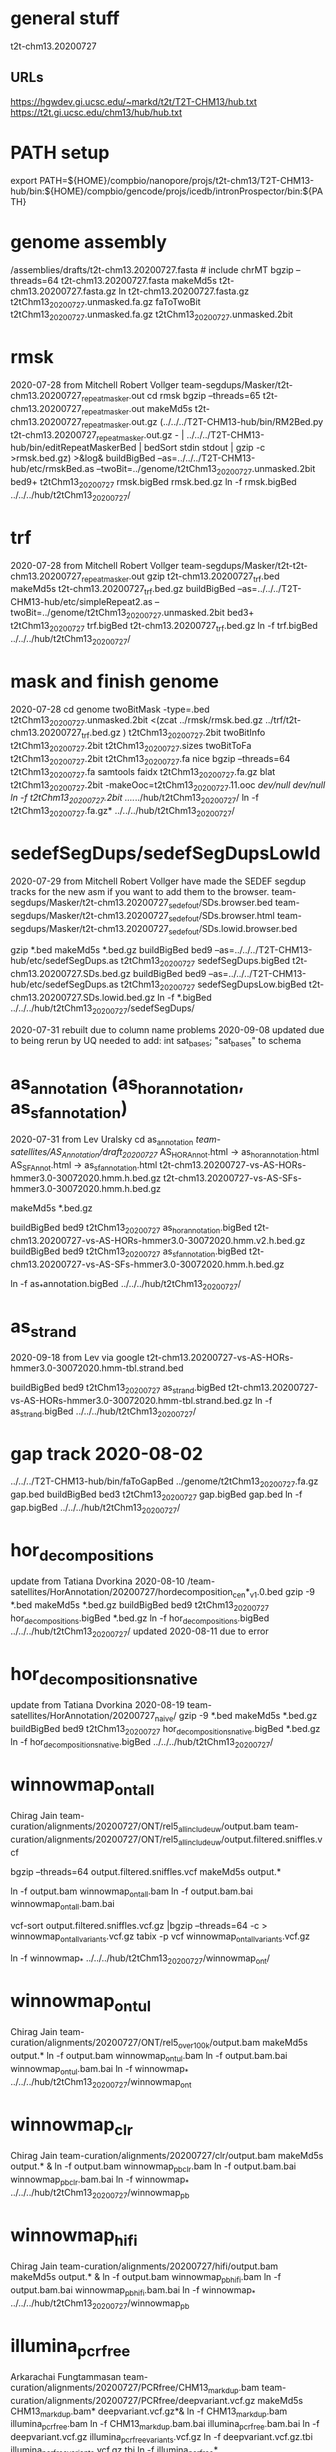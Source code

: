 * general stuff
t2t-chm13.20200727
** URLs
https://hgwdev.gi.ucsc.edu/~markd/t2t/T2T-CHM13/hub.txt
https://t2t.gi.ucsc.edu/chm13/hub/hub.txt

* PATH setup
export PATH=${HOME}/compbio/nanopore/projs/t2t-chm13/T2T-CHM13-hub/bin:${HOME}/compbio/gencode/projs/icedb/intronProspector/bin:${PATH}
* genome assembly
# 2020-07-28
/assemblies/drafts/t2t-chm13.20200727.fasta  # include chrMT
bgzip --threads=64 t2t-chm13.20200727.fasta
makeMd5s t2t-chm13.20200727.fasta.gz 
ln t2t-chm13.20200727.fasta.gz t2tChm13_20200727.unmasked.fa.gz
faToTwoBit t2tChm13_20200727.unmasked.fa.gz t2tChm13_20200727.unmasked.2bit


* rmsk
2020-07-28 from Mitchell Robert Vollger
team-segdups/Masker/t2t-chm13.20200727_repeatmasker.out
cd rmsk
bgzip --threads=65 t2t-chm13.20200727_repeatmasker.out 
makeMd5s t2t-chm13.20200727_repeatmasker.out.gz 
(../../../T2T-CHM13-hub/bin/RM2Bed.py t2t-chm13.20200727_repeatmasker.out.gz - | ../../../T2T-CHM13-hub/bin/editRepeatMaskerBed | bedSort stdin stdout | gzip -c >rmsk.bed.gz) >&log&
buildBigBed  --as=../../../T2T-CHM13-hub/etc/rmskBed.as --twoBit=../genome/t2tChm13_20200727.unmasked.2bit bed9+ t2tChm13_20200727 rmsk.bigBed rmsk.bed.gz
ln -f rmsk.bigBed ../../../hub/t2tChm13_20200727/

* trf
2020-07-28 from Mitchell Robert Vollger
team-segdups/Masker/t2t-t2t-chm13.20200727_repeatmasker.out
gzip t2t-chm13.20200727_trf.bed
makeMd5s t2t-chm13.20200727_trf.bed.gz 
buildBigBed --as=../../../T2T-CHM13-hub/etc/simpleRepeat2.as --twoBit=../genome/t2tChm13_20200727.unmasked.2bit bed3+ t2tChm13_20200727 trf.bigBed t2t-chm13.20200727_trf.bed.gz 
ln -f trf.bigBed  ../../../hub/t2tChm13_20200727/

* mask and finish genome
2020-07-28
cd genome
twoBitMask -type=.bed t2tChm13_20200727.unmasked.2bit <(zcat ../rmsk/rmsk.bed.gz ../trf/t2t-chm13.20200727_trf.bed.gz ) t2tChm13_20200727.2bit
twoBitInfo t2tChm13_20200727.2bit t2tChm13_20200727.sizes
twoBitToFa t2tChm13_20200727.2bit t2tChm13_20200727.fa
nice bgzip  --threads=64 t2tChm13_20200727.fa
samtools faidx t2tChm13_20200727.fa.gz 
blat t2tChm13_20200727.2bit -makeOoc=t2tChm13_20200727.11.ooc /dev/null /dev/null
ln -f t2tChm13_20200727.2bit  ../../../hub/t2tChm13_20200727/
ln -f t2tChm13_20200727.fa.gz*  ../../../hub/t2tChm13_20200727/


* sedefSegDups/sedefSegDupsLowId
2020-07-29 from Mitchell Robert Vollger
have made the SEDEF segdup tracks  for the new asm if you want to add them to the browser.
   team-segdups/Masker/t2t-chm13.20200727_sedef_out/SDs.browser.bed
   team-segdups/Masker/t2t-chm13.20200727_sedef_out/SDs.browser.html
   team-segdups/Masker/t2t-chm13.20200727_sedef_out/SDs.lowid.browser.bed


gzip *.bed
makeMd5s *.bed.gz
buildBigBed bed9 --as=../../../T2T-CHM13-hub/etc/sedefSegDups.as t2tChm13_20200727 sedefSegDups.bigBed t2t-chm13.20200727.SDs.bed.gz
buildBigBed bed9 --as=../../../T2T-CHM13-hub/etc/sedefSegDups.as t2tChm13_20200727 sedefSegDupsLow.bigBed t2t-chm13.20200727.SDs.lowid.bed.gz
ln -f *.bigBed   ../../../hub/t2tChm13_20200727/sedefSegDups/

2020-07-31 rebuilt due to column name problems
2020-09-08 updated due to being rerun by UQ
 needed to add:    int sat_bases; "sat_bases" to schema

* as_annotation (as_hor_annotation, as_sf_annotation)
2020-07-31 from Lev Uralsky
cd as_annotation
/team-satellites/AS_Annotation/draft_20200727/
    AS_HOR_Annot.html -> as_hor_annotation.html
    AS_SF_Annot.html  -> as_sf_annotation.html
    t2t-chm13.20200727-vs-AS-HORs-hmmer3.0-30072020.hmm.h.bed.gz
    t2t-chm13.20200727-vs-AS-SFs-hmmer3.0-30072020.hmm.h.bed.gz

makeMd5s *.bed.gz

buildBigBed bed9 t2tChm13_20200727 as_hor_annotation.bigBed t2t-chm13.20200727-vs-AS-HORs-hmmer3.0-30072020.hmm.v2.h.bed.gz
buildBigBed bed9 t2tChm13_20200727 as_sf_annotation.bigBed t2t-chm13.20200727-vs-AS-SFs-hmmer3.0-30072020.hmm.h.bed.gz 

ln -f as_*annotation.bigBed  ../../../hub/t2tChm13_20200727/

# updated 2020-08-02 due to error found in data


* as_strand
2020-09-18 from Lev via google
t2t-chm13.20200727-vs-AS-HORs-hmmer3.0-30072020.hmm-tbl.strand.bed

buildBigBed bed9 t2tChm13_20200727 as_strand.bigBed t2t-chm13.20200727-vs-AS-HORs-hmmer3.0-30072020.hmm-tbl.strand.bed.gz
ln -f as_strand.bigBed  ../../../hub/t2tChm13_20200727/


* gap track 2020-08-02
../../../T2T-CHM13-hub/bin/faToGapBed ../genome/t2tChm13_20200727.fa.gz gap.bed
buildBigBed bed3 t2tChm13_20200727 gap.bigBed gap.bed
ln -f gap.bigBed  ../../../hub/t2tChm13_20200727/

* hor_decompositions
update from Tatiana Dvorkina 2020-08-10
/team-satellites/HorAnnotation/20200727/hordecomposition_cen*_v1.0.bed
gzip -9 *.bed
makeMd5s *.bed.gz
buildBigBed bed9 t2tChm13_20200727 hor_decompositions.bigBed *.bed.gz
ln -f hor_decompositions.bigBed   ../../../hub/t2tChm13_20200727/
updated 2020-08-11 due to error

* hor_decompositions_native
update from Tatiana Dvorkina 2020-08-19
team-satellites/HorAnnotation/20200727_naive/
gzip -9 *.bed
makeMd5s *.bed.gz
buildBigBed bed9 t2tChm13_20200727 hor_decompositions_native.bigBed *.bed.gz
ln -f hor_decompositions_native.bigBed   ../../../hub/t2tChm13_20200727/

* winnowmap_ont_all
Chirag Jain
team-curation/alignments/20200727/ONT/rel5_all_include_uw/output.bam
team-curation/alignments/20200727/ONT/rel5_all_include_uw/output.filtered.sniffles.vcf

bgzip --threads=64 output.filtered.sniffles.vcf
makeMd5s output.*

ln -f output.bam winnowmap_ont_all.bam
ln -f output.bam.bai winnowmap_ont_all.bam.bai

vcf-sort output.filtered.sniffles.vcf.gz |bgzip --threads=64 -c > winnowmap_ont_all_variants.vcf.gz
tabix -p vcf winnowmap_ont_all_variants.vcf.gz 

ln -f winnowmap_* ../../../hub/t2tChm13_20200727/winnowmap_ont/


* winnowmap_ont_ul
Chirag Jain
team-curation/alignments/20200727/ONT/rel5_over_100k/output.bam
makeMd5s output.* 
ln -f output.bam winnowmap_ont_ul.bam
ln -f output.bam.bai winnowmap_ont_ul.bam.bai
ln -f winnowmap_* ../../../hub/t2tChm13_20200727/winnowmap_ont

* winnowmap_clr
Chirag Jain
team-curation/alignments/20200727/clr/output.bam
makeMd5s output.* &
ln -f output.bam winnowmap_pb_clr.bam
ln -f output.bam.bai winnowmap_pb_clr.bam.bai
ln -f winnowmap_* ../../../hub/t2tChm13_20200727/winnowmap_pb

* winnowmap_hifi
Chirag Jain
team-curation/alignments/20200727/hifi/output.bam
makeMd5s output.* &
ln -f output.bam winnowmap_pb_hifi.bam
ln -f output.bam.bai winnowmap_pb_hifi.bam.bai
ln -f winnowmap_* ../../../hub/t2tChm13_20200727/winnowmap_pb

* illumina_pcrfree
Arkarachai Fungtammasan
team-curation/alignments/20200727/PCRfree/CHM13_markdup.bam
team-curation/alignments/20200727/PCRfree/deepvariant.vcf.gz
makeMd5s CHM13_markdup.bam* deepvariant.vcf.gz*&
ln -f CHM13_markdup.bam illumina_pcrfree.bam
ln -f CHM13_markdup.bam.bai illumina_pcrfree.bam.bai
ln -f deepvariant.vcf.gz  illumina_pcrfree_variants.vcf.gz
ln -f deepvariant.vcf.gz.tbi  illumina_pcrfree_variants.vcf.gz.tbi
ln -f illumina_pcrfree* ../../../hub/t2tChm13_20200727/illumina_pcrfree/

* bionano_cover
Arang Rhie
team-curation/alignments/20200727/bionano/mol/BN.cov.wig
bgzip --threads=64 BN.cov.wig 
makeMd5s BN.cov.wig.gz &
wigToBigWig -clip BN.cov.wig.gz ../genome/t2tChm13_20200727.sizes bionano_cover.bigWig
ln -f bionano_cover.bigWig ../../../hub/t2tChm13_20200727/


* kmer_metric
Arang Rhie
team-curation/kstar/t2t-chm13.20200727.kstar.bw
makeMd5s t2t-chm13.20200727.kstar.bw &
ln -f t2t-chm13.20200727.kstar.bw kmer_metric.bigWig
ln -f kmer_metric.bigWig ../../../hub/t2tChm13_20200727/

* hg38Lastz

** lastz run
# WARNING have query and target reverse, so had to build swap
# ALSO seems to run at priority 15
cd hg38Lastz
ln -s ../../../T2T-CHM13-hub/build/t2tChm13_20200727/hg38Lastz.DEF DEF
runHg38Lastz t2tChm13_20200727 >&log&
# OPPS built chains backwards:
chainSwap axtChain/hg38.t2tChm13_20200727.all.chain.gz stdout | bgzip --threads=64 -c >axtChain/t2tChm13_20200727.hg38.all.chain.gz 

# create all bigChain
cd bigAll.tmp
hgLoadChain -noBin -test no bigChain ../axtChain/t2tChm13_20200727.hg38.all.chain.gz
sed 's/.000000//' chain.tab | tawk '{print $2, $4, $5, $11, 1000, $8, $3, $6, $7, $9, $10, $1}' > tmp.bigChain
bedToBigBed -type=bed6+6 -as=${HOME}/kent/src/hg/lib/bigChain.as -tab tmp.bigChain ../../genome/t2tChm13_20200727.sizes ../t2tChm13_20200727.hg38.all.bigChain

tawk '{print $1, $2, $3, $5, $4}' link.tab | sort -k1,1 -k2,2n --parallel=64 > tmp.bigLink
bedToBigBed -type=bed4+1 -as=${HOME}/kent/src/hg/lib/bigLink.as -tab tmp.bigLink  ../../genome/t2tChm13_20200727.sizes ../t2tChm13_20200727.hg38.all.bigLink
cd ..
ln -f t2tChm13_20200727.hg38.all.big* ../../../hub/t2tChm13_20200727/grch38/


# files are 
hg38.t2tChm13_20200727.all.chain.gz
hg38.t2tChm13_20200727.over.chain.gz

chainSwap to
t2tChm13_20200727.hg38.all.chain.gz
t2tChm13_20200727.hg38.over.chain.gz

cd tmp
hgLoadChain -noBin -test no bigChain ../axtChain/t2tChm13_20200727.hg38.over.chain.gz
sed 's/.000000//' chain.tab | tawk '{print $2, $4, $5, $11, 1000, $8, $3, $6, $7, $9, $10, $1}' > tmp.bigChain
bedToBigBed -type=bed6+6 -as=${HOME}/kent/src/hg/lib/bigChain.as -tab tmp.bigChain ../../genome/t2tChm13_20200727.sizes ../t2tChm13_20200727.hg38.over.bigChain

tawk '{print $1, $2, $3, $5, $4}' link.tab | sort -k1,1 -k2,2n --parallel=64 > tmp.bigLink
bedToBigBed -type=bed4+1 -as=${HOME}/kent/src/hg/lib/bigLink.as -tab tmp.bigLink  ../../genome/t2tChm13_20200727.sizes ../t2tChm13_20200727.hg38.over.bigLink
cd ..
ln -f t2tChm13_20200727.hg38.over.big* ../../../hub/t2tChm13_20200727/grch38/

** lastz all primary:
- drop non-primary and chrY from all lastz
  hg38-primary.tab

% chainFilter -q=$(cat hg38-primary.tab | tr '\n' ',') t2tChm13_20200727.hg38.all.chain.gz | bgzip --threads=64 -c >t2tChm13_20200727.hg38.all-primary.chain.gz
% cd tmp2
% hgLoadChain -noBin -test no bigChain ../t2tChm13_20200727.hg38.all-primary.chain.gz
% sed 's/.000000//' chain.tab | tawk '{print $2, $4, $5, $11, 1000, $8, $3, $6, $7, $9, $10, $1}' > tmp.bigChain
% bedToBigBed -type=bed6+6 -as=${HOME}/kent/src/hg/lib/bigChain.as -tab tmp.bigChain ../../genome/t2tChm13_20200727.sizes ../t2tChm13_20200727.hg38.all-primary.bigChain

% tawk '{print $1, $2, $3, $5, $4}' link.tab | sort -k1,1 -k2,2n --parallel=64 > tmp.bigLink
% bedToBigBed -type=bed4+1 -as=${HOME}/kent/src/hg/lib/bigLink.as -tab tmp.bigLink  ../../genome/t2tChm13_20200727.sizes ../t2tChm13_20200727.hg38.all-primary.bigLink
% ln -f t2tChm13_20200727.hg38.all-primary.big* ../../../hub/t2tChm13_20200727/grch38/


and if I click on the second lastz entry I get the error
chr10:48,612,920-48,788,122
twoBitReadSeqFrag in chr10 start (133797422) >= end (46617366)

** lastz liftover primary:
% chainFilter -q=$(cat hg38-primary.tab | tr '\n' ',') t2tChm13_20200727.hg38.over.chain.gz | bgzip --threads=64 -c >t2tChm13_20200727.hg38.over-primary.chain.gz
% cd tmp3
% hgLoadChain -noBin -test no bigChain ../t2tChm13_20200727.hg38.over-primary.chain.gz
% sed 's/.000000//' chain.tab | tawk '{print $2, $4, $5, $11, 1000, $8, $3, $6, $7, $9, $10, $1}' > tmp.bigChain
% bedToBigBed -type=bed6+6 -as=${HOME}/kent/src/hg/lib/bigChain.as -tab tmp.bigChain ../../genome/t2tChm13_20200727.sizes ../t2tChm13_20200727.hg38.over-primary.bigChain

% tawk '{print $1, $2, $3, $5, $4}' link.tab | sort -k1,1 -k2,2n --parallel=64 > tmp.bigLink
% bedToBigBed -type=bed4+1 -as=${HOME}/kent/src/hg/lib/bigLink.as -tab tmp.bigLink  ../../genome/t2tChm13_20200727.sizes ../t2tChm13_20200727.hg38.over-primary.bigLink
% ln -f t2tChm13_20200727.hg38.over-primary.big* ../../../hub/t2tChm13_20200727/grch38/


* cactusChains
GRCh38
 t2tChm13_20200727

halStats --bedSequences GRCh38 ../CAT/assemblyHub/t2tChm13.hal  >tmp/GRCh38.bed

split -l 1 tmp/GRCh38.bed tmp/GRCh38/chrom.
find tmp/GRCh38/ -type f | awk '{print "./getChromPairswise", $1}' >tmp/para.jobs
para create tmp/para.jobs -batch=tmp/b1

  find tmp/t2tChm13_20200727/ -type f | xargs cat | csort -k 10,10  -k12,12n > GRCh38-t2tChm13_20200727.cactus.psl
  pslToBigPsl GRCh38-t2tChm13_20200727.cactus.psl stdout | sort -k1,1 -k2,2n > tmp/GRCh38-t2tChm13_20200727.cactus.bigPslIn
  bedToBigBed -type=bed12+13 -tab -as=${HOME}/kent/src/hg/lib/bigPsl.as tmp/GRCh38-t2tChm13_20200727.cactus.bigPslIn ../genome/t2tChm13_20200727.sizes GRCh38-t2tChm13_20200727.cactus.bigPsl

  pslSwap GRCh38-t2tChm13_20200727.cactus.psl stdout | axtChain -psl -verbose=0 -scoreScheme=/scratch/data/blastz/human_chimp.v2.q -minScore=5000 -linearGap=medium stdin /hive/data/genomes/hg38/hg38.2bit ../genome/t2tChm13_20200727.2bit stdout | chainSwap stdin tmp/GRCh38-t2tChm13_20200727.cactus.chain
  chainToPsl tmp/GRCh38-t2tChm13_20200727.cactus.chain ../genome/t2tChm13_20200727.sizes /hive/data/genomes/hg38/chrom.sizes ../genome/t2tChm13_20200727.2bit /hive/data/genomes/hg38/hg38.2bit GRCh38-t2tChm13_20200727.cactus.chained.psl
  pslToBigPsl GRCh38-t2tChm13_20200727.cactus.chained.psl stdout | sort -k1,1 -k2,2n > tmp/GRCh38-t2tChm13_20200727.cactus.chained.bigPslIn
  bedToBigBed -type=bed12+13 -tab -as=${HOME}/kent/src/hg/lib/bigPsl.as tmp/GRCh38-t2tChm13_20200727.cactus.chained.bigPslIn  ../genome/t2tChm13_20200727.sizes GRCh38-t2tChm13_20200727.cactus.chained.bigPsl

ln -f *.bigPsl ../../../hub/t2tChm13_20200727/grch38/

* cenRegions
Karen Miga
team-satellite/t2t-chm13.20200727.cenRegions.bed

bgzip --threads=64 t2t-chm13.20200727.cenRegions.bed
makeMd5s t2t-chm13.20200727.cenRegions.bed.gz 
buildBigBed bed8 t2tChm13_20200727 cenRegions.bigBed t2t-chm13.20200727.cenRegions.bed.gz
ln -f cenRegions.bigBed ../../../hub/t2tChm13_20200727

* telomereRegions
/assemblies/drafts/20200727/t2t-chm13.20200727.telomere from Sergey Koren
buildBigBed bed4 t2tChm13_20200727 telomereRegions.bigBed t2t-chm13.20200727.telomere
ln -f telomereRegions.bigBed ../../../hub/t2tChm13_20200727/

* cenSat_annotation
Karen Miga
team-satellite/t2t-chm13.20200727.cenSat_annotation.bed
bgzip --threads=64 t2t-chm13.20200727.cenSat_annotation.bed 
buildBigBed bed9 t2tChm13_20200727 cenSat_annotation.bigBed t2t-chm13.20200727.cenSat_annotation.bed.gz 
ln -f cenSat_annotation.bigBed ../../../hub/t2tChm13_20200727



* GC percent 2020-09-03
cd gc5Base
hgGcPercent -noLoad -wigOut -doGaps -win=5 -file=stdout -verbose=0 NODB ../genome/t2tChm13_20200727.2bit  | gzip -c > gc5Base.wigVarStep.gz
wigToBigWig gc5Base.wigVarStep.gz  ../genome/t2tChm13_20200727.sizes gc5Base.bigWig
ln gc5Base.bigWig  ../../../hub/t2tChm13_20200727/

* TransMap all chains (refseq and gencode) 
export PATH=${HOME}/compbio/projs/transMap/transMap-dev/bin:${PATH}
cd transMap/tmp


srcDbLoadEnsemblAligns --gencodeVersion=V35 hg38 ensembl data/src/hg38/hg38.ensembl.src.db
srcDbLoadEnsemblMetadata --gencodeVersion=V35 hg38 ensembl data/src/hg38/hg38.ensembl.src.db
srcDbLoadEnsemblSeqs hg38 ensembl data/src/hg38/hg38.ensembl.src.db  

srcDbLoadGenbankAligns hg38 refseq data/src/hg38/hg38.refseq.src.db
srcDbLoadGenbankMetadata hg38 refseq data/src/hg38/hg38.refseq.src.db
srcDbLoadGenbankSeqs hg38 refseq data/src/hg38/hg38.refseq.src.db  

# manually create
sqlite3 data/genome.db < ../../../../T2T-CHM13-hub/build/t2tChm13_20200727/transMapGenomeDb.sql 

# build with all chains
#  CLUSTER DOWN DUE TO FIRE, paraHost=hgwdev
ln -s  ../../../../T2T-CHM13-hub/build/t2tChm13_20200727/transMapBuildConf.py .
mappingChainBuild data/genome.db hg38 t2tChm13_20200727 all data/chains/hg38/t2tChm13_20200727/hg38.t2tChm13_20200727.all.chain
transMapBatch ./transMapBuildConf.py hg38 t2tChm13_20200727 ensembl all >&ens.log &
transMapBatch ./transMapBuildConf.py hg38 t2tChm13_20200727 refseq all >&ref.log &

transMapBuildBigPsl ./transMapBuildConf.py t2tChm13_20200727 ensembl hg38 >&ens.log &
transMapBuildBigPsl ./transMapBuildConf.py t2tChm13_20200727 refseq hg38 >&ref.log &

cd ..
ln tmp/results/mapped/t2tChm13_20200727/t2tChm13_20200727.ensembl.transMapV1.bigPsl t2tChm13_20200727.ensembl.transMap.all.bigPsl 
ln tmp/results/mapped/t2tChm13_20200727/t2tChm13_20200727.refseq.transMapV1.bigPsl  t2tChm13_20200727.refseq.transMap.all.bigPsl 
mkdir ../../../hub/t2tChm13_20200727/transMap
ln t2tChm13_20200727.*.all.bigPsl ../../../hub/t2tChm13_20200727/transMap/

## maybe add trixIdx to make case-insensitive: ixIxx input.txt myTrix.ix myTrix.ixx

* shortRnaSeqIntrons:
cd shortRnaSeq
see t2t-chm13-gene-analysis/doc/t2tChm13_20200727.org for details
on how it was built.

buildBigBed bed12 t2tChm13_20200727 shortRnaSeqIntrons.bigBed ../../../gene-annotation/build/t2tChm13_20200727/shortRnaSeq/raw-introns-combined/shortRnaSeq-2020-08-28.juncs.bed.gz 
ln shortRnaSeqIntrons.bigBed ../../../hub/t2tChm13_20200727/

* refSeqBlat
cd refSeqBlat/data
# files from 2020-05-29
wget -nv https://ftp.ncbi.nlm.nih.gov/refseq/H_sapiens/annotation/GRCh38_latest/refseq_identifiers/GRCh38_latest_rna.fna.gz
wget -nv https://ftp.ncbi.nlm.nih.gov/refseq/H_sapiens/annotation/GRCh38_latest/refseq_identifiers/GRCh38_latest_knownrefseq_alignments.bam
wget -nv https://ftp.ncbi.nlm.nih.gov/refseq/H_sapiens/annotation/GRCh38_latest/refseq_identifiers/GRCh38_latest_rna.gbff.gz
faSize -detailed GRCh38_latest_rna.fna.gz | tawk '/^N/{print $1}' >refSeq-curated.acc
faSomeRecords GRCh38_latest_rna.fna.gz refSeq-curated.acc stdout | bgzip -@ 64 -c >refSeq-curated.fa.gz

# metadata for later merge (2m16s)
gbffToTsv data/GRCh38_latest_rna.gbff.gz data/refSeq-curated.meta.tsv.gz >&log&

cd ..
blatRnaMkJobs ../genome/t2tChm13_20200727.2bit data/refSeq-curated.fa.gz tmp/
para make -batch=tmp/b1 tmp/para.jobs >&log&

find tmp/psls -type f | xargs cat | sort -k 10,10 | pigz -c >refSeq-curated.raw.gz

# filter 
faPolyASizes data/GRCh38_latest_rna.fna.gz stdout | gzip -c >data/GRCh38_latest_rna.polya.gz

pslCDnaFilter -minQSize=20 -ignoreIntrons -repsAsMatch -ignoreNs -bestOverlap -polyASizes=data/GRCh38_latest_rna.polya.gz  -localNearBest=0.001  -minId=0.92 -minCover=0.75 -statsOut=refSeq-curated.stats refSeq-curated.raw.gz stdout | sort -k 14,14 -k 16,16n |pigz -9c >refSeq-curated.psl.gz

# build bigPsl with extra columns
zcat data/refSeq-curated.meta.tsv.gz | tawk '$6!=""{print $1,$6}' > tmp/rs.cds
pslToBigPsl -cds=tmp/rs.cds -fa=data/GRCh38_latest_rna.fna.gz refSeq-curated.psl.gz stdout | sort -k1,1 -k2,2n > tmp/rs.bigin1
bigBlatPslAddColumns data/refSeq-curated.meta.tsv.gz tmp/rs.bigin1 tmp/rs.bigin2

bedToBigBed -type=bed12+17 -tab -as=../../../T2T-CHM13-hub/etc/bigBlatPsl.as tmp/rs.bigin2 ../genome/t2tChm13_20200727.sizes refSeq-curated.bigBlatPsl
ln -f refSeq-curated.bigBlatPsl  ../../../hub/t2tChm13_20200727/

# 2020-09-27 discovered error with filter command, so changed above

* gencodeBlat
# IMPORTANT NEW TIME: need to hack fasta to remove complex id and skip PAR
- use gencode V33 to match CAT, only do protein code and lncRNAs

 /hive/data/genomes/hg38/bed/gencodeV33/data/release_33/gencode.v33.lncRNA_transcripts.fa.gz /hive/data/genomes/hg38/bed/gencodeV33/data/release_33/gencode.v33.pc_transcripts.fa.gz  >tmp/rna.fa.gz
blatRnaMkJobs ../genome/t2tChm13_20200727.2bit tmp/rna.fa.gz tmp

# run in parasol


find tmp/psls -type f | xargs cat | sort -k 10,10 | pigz -c >gencode.raw.psl.gz

# forgot to hack fasta file ids like ENST00000669853.1|ENSG00000260923.7|OTTHUMG00000172851.14|OTTHUMT00000505564.1
# also need to hack _PAR_Y ids
zcat gencode.raw.psl.gz |tawk '$10~/_PAR_Y/{next} {$10=gensub("\\|.*$","", 1, $10);print $0}' | pigz -c >tmp/gencode.raw.psl.gz
zcat tmp/rna.fa.gz |awk '{$0=gensub("\\|.*$","", 1, $0);print $0}' >tmp/rna-fixed.fa

pslCDnaFilter -minQSize=20 -ignoreIntrons -repsAsMatch -ignoreNs -bestOverlap -localNearBest=0.001  -minId=0.92 -minCover=0.75 -statsOut=gencode.stats gencode.raw.psl.gz stdout | sort -k 14,14 -k 16,16n |pigz -9c >gencode.psl.gz

hgsql hg38 -Ne 'select * from wgEncodeGencodeCompV33' | cut -f 2- |genePredToFakePsl no /dev/stdin -chromSize=/hive/data/genomes/hg38/chrom.sizes /dev/null data/gencode.cds
hgsql hg38 -e 'select ga.transcriptId id, ga.geneName as geneSym, ga.geneId, gs.geneId as hgncId, ga.geneType from wgEncodeGencodeAttrsV33 ga left join wgEncodeGencodeGeneSymbolV33 gs on gs.transcriptId = ga.transcriptId' |gzip -c >data/gencode.meta.tsv.gz

pslToBigPsl -cds=data/gencode.cds -fa=tmp/rna-fixed.fa gencode.psl.gz stdout | sort -k1,1 -k2,2n > tmp/g.bigin1
bigBlatPslAddColumns data/gencode.meta.tsv.gz tmp/g.bigin1 tmp/g.bigin2

bedToBigBed -type=bed12+17 -tab -as=../../../T2T-CHM13-hub/etc/bigBlatPsl.as tmp/g.bigin2 ../genome/t2tChm13_20200727.sizes gencode.bigBlatPsl
ln -f gencode.bigBlatPsl  ../../../hub/t2tChm13_20200727/

# 2020-09-27 discovered error with filter command, so changed above

* synteny  2020-09-04
cd synteny/tmp
halStats --bedSequences t2tChm13_20200727../../../data/primates_eichler.hal > chm13.bed

create syn.tmpl:
#LOOP
../../../../T2T-CHM13-hub/bin/halSyntenyRun ../../CAT/assemblyHub/t2tChm13.hal t2tChm13_20200727 $(path1) GRCh38 25000 25000 {check out exists out/25kb.$(path1).psl}
../../../../T2T-CHM13-hub/bin/halSyntenyRun ../../CAT/assemblyHub/t2tChm13.hal t2tChm13_20200727 $(path1) GRCh38 1000000 50000 {check out exists out/1mb.$(path1).psl}
#ENDLOOP

gensub2 <(cut -f 1 chm13.bed) <(echo "") syn.tmpl syn.jobs

 # run with -ram=16g
 para create -batch=b1 syn.jobs -ram=16g -maxQueue=100000000

# halSyntenty produced no output for chrMT, which is identical

# combine data for tracks
cat  out/25kb.chr* | pslSwap stdin stdout | sort -k 14,14 -k 16,16n |gzip -9 >../synteny.25kb.psl.gz
cat  out/1mb.chr* | pslSwap stdin stdout | sort -k 14,14 -k 16,16n |gzip -9 >../synteny.1mb.psl.gz

pslToBigPsl ../synteny.25kb.psl.gz 25kb.bigin
pslToBigPsl ../synteny.1mb.psl.gz 1mb.bigin
bedToBigBed -type=bed12+13 -tab -as=${HOME}/kent/src/hg/lib/bigPsl.as 25kb.bigin ../../genome/t2tChm13_20200727.sizes ../synteny.25kb.bigPsl
bedToBigBed -type=bed12+13 -tab -as=${HOME}/kent/src/hg/lib/bigPsl.as 1mb.bigin ../../genome/t2tChm13_20200727.sizes ../synteny.1mb.bigPsl

ln *.bigPsl ../../../hub/t2tChm13_20200727/synteny/


* CAT annotations 2020-09-03
# run by Marina in AWS and downloaded it to: 
   courtyard.gi.ucsc.edu:/nanopore/marina/out-chm13-t2t/assemblyHub
   source is gencode_v33


cd CAT
rsync -a courtyard.gi.ucsc.edu:/nanopore/marina/out-chm13-t2t/assemblyHub . >&log&

# need to create a GRCh38/CAT and add to GRCh38 to assembly hub
ln assemblyHub/GRCh38/annotation.bb assemblyHub/GRCh38/GRCh38.2bit  ../../../hub/GRCh38/

ln assemblyHub/CHM13/*.bam ../../../hub/t2tChm13_20200727/CAT/
ln assemblyHub/CHM13/*.bam.bai ../../../hub/t2tChm13_20200727/CAT/
ln assemblyHub/CHM13/*.bb   ../../../hub/t2tChm13_20200727/CAT/

# rename HAL
export PATH=${HOME}/compbio/compartiveGenomics/projs/hal/src/hal/bin:${PATH}
CHM13	t2tChm13_20200727
halRenameGenomes assemblyHub/t2tChm13.hal rename.tab
halStats --genomes assemblyHub/t2tChm13.hal
ln assemblyHub/t2tChm13.hal   ../../../hub/t2tChm13_20200727/CAT/

# make combined BED of all reads to make it posible to
# see context
# whack read names to make it smaller
cnvBedToBam:
  #!/bin/bash -e
  bamToBed -bed12 -i $1 | tawk '{$4="";print}' > $2

find assemblyHub/CHM13 -name '*.bam' | parallel -j 8 ./cnvBamToBed {} tmp/beds/{/}.bed&
sort -k1,1 -k2,2n -m --parallel=64 tmp/beds/*.bed >tmp/all_isoseq.bed
buildBigBed bed12 t2tChm13_20200727 all_isoseq.bigBed tmp/all_isoseq.bed
ln all_isoseq.bigBed  ../../../hub/t2tChm13_20200727/CAT/

# 2020-09-14 update in bb and databases from
http://courtyard.gi.ucsc.edu/~mhauknes/t2t/out-chm13-t2t-v5/assemblyHub/hub.txt
ln -f assemblyHub/CHM13/*.bb   ../../../hub/t2tChm13_20200727/CAT/


*** WARNING: we found that CAT hand included user-filtered PBs, recreate
cd CAT/consensus_gene_set
tawk '$14 != "user_filtered"' CHM13.gp_info >CHM13.no-user_filtered.gp_info
selectById 2 CHM13.no-user_filterd.gp_info 1 CHM13.gp  > CHM13.no-user_filtered.gp

cd CAT/assemblyHub/CHM13/
mv consensus.bb  consensus.orig.bb 
bigBedToBed consensus.orig.bb consensus.orig.bed
tawk '$32 != "user_filtered" ' consensus.orig.bed > consensus.no-user_filtered.bed
buildBigBed --as=cat.as --extraIndex=name,name2,txId,geneName,sourceGene,sourceTranscript,alignmentId bed12+20 t2tChm13_20200727 consensus.no-user_filtered.bb consensus.no-user_filtered.bed 
ln -f consensus.no-user_filtered.bb consensus.bb
ln -f *.bb   ../../../../../hub/t2tChm13_20200727/CAT/
# 37 columns 32 has user_filtered


* restriction enzyme file:
- don't build as a track, as this is done on the fly in the browser, but build for Karen for analysis
cd rebaseData
curl -A \"Mozilla/4.0\" http://rebase.neb.com/rebase/link_gcgenz > rebase.gcg
# need to build findCutters.c
cut -f 1 ../genome/t2tChm13_20200727.sizes | parallel findCutters rebase.gcg ../genome/t2tChm13_20200727.2bit:{} tmp/{}.bed
# NOTE: can't merge since findCutters output is not sorted :-(
sort -T /dev/shm --parallel=64 -k 1,1 -k 2,2n tmp/chr*.bed |bgzip --threads=64 -c >rebase.bed.gz &
tabix -p bed rebase.bed.gz 

* uniqRegions
attempts to find regions not in GRCh38
** with lastz over chains
# requires 3-column sizes
tawk '{print $1,$2,"x"}' ../genome/t2tChm13_20200727.sizes >lastz/t2tChm13_20200727.sizes3

featureBits -not -bed=lastz/lastzUnalignedOver.bed -countGaps -chromSize=lastz/t2tChm13_20200727.sizes3 nodb ../hg38Lastz/t2tChm13_20200727.hg38.over.chain.gz
gzip lastz/lastzUnalignedOver.bed 
buildBigBed bed4 t2tChm13_20200727 lastz/lastzUnalignedOver.bigBed lastz/lastzUnalignedOver.bed.gz 
ln -f lastz/lastzUnalignedOver.bigBed  ../../../hub/t2tChm13_20200727/uniqRegions/

** with primary assembly lastz over chains
# requires 3-column sizes
featureBits -not -bed=lastz/lastzUnalignedOverPrimary.bed -countGaps -chromSize=lastz/t2tChm13_20200727.sizes3 nodb ../hg38Lastz/t2tChm13_20200727.hg38.over-primary.chain.gz
gzip lastz/lastzUnalignedOverPrimary.bed 
buildBigBed bed4 t2tChm13_20200727 lastz/lastzUnalignedOverPrimary.bigBed lastz/lastzUnalignedOverPrimary.bed.gz 
ln lastz/lastzUnalignedOverPrimary.bigBed  ../../../hub/t2tChm13_20200727/uniqRegions/


** minimap chrUn and random now in primary assembly
cd minimap-unplaced
tawk '/Un/||/random/{print $1}' /hive/data/genomes/hg38/chrom.sizes | sort > unplaced-random.chroms
tawk '/Un/||/random/{print $1,$2}' /hive/data/genomes/hg38/chrom.sizes | sort> unplaced-random.sizes

cd tmp
twoBitToFa -seqList=../unplaced-random.chroms /hive/data/genomes/hg38/hg38.2bit hg38.unplaced.fa
zcat ../../../genome/t2tChm13_20200727.fa.gz >t2tChm13_20200727.fa
minimap2 -x asm10 -d t2tChm13_20200727.mmi t2tChm13_20200727.fa
minimap2 -ax asm10 t2tChm13_20200727.fa hg38.unplaced.fa > hg38-unplaced-chm13.sam 

samtools sort hg38-unplaced-chm13.sam | samtools view -b  >hg38-unplaced-chm13.bam
samtools index hg38-unplaced-chm13.bam 
cd ..
bamToBed -bed12 -i hg38-unplaced-chm13.bam >hg38-unplaced-chm13.bed

buildBigBed bed12 t2tChm13_20200727 hg38-unplaced-chm13.bigBed hg38-unplaced-chm13.bed

cut -f 4 hg38-unplaced-chm13.bed | sort -u > placed-unplaced.chroms
selectById 1 placed-unplaced.chroms 1 unplaced-random.sizes > placed-unplaced.sizes
selectById -not 1 placed-unplaced.sizes 1 unplaced-random.sizes >still-unplaced.sizes

down to two unplaced, and we don't have chrY
  chrUn_KI270752v1    27745
  chrY_KI270740v1_random 37240

ln -f hg38-unplaced-chm13.bigBed  ../../../../hub/t2tChm13_20200727/uniqRegions/
# NOT AS USEFUL AS LASTZ

** cactus chrUn/random and unique
cd uniqRegions/cactus

halStats --bedSequences t2tChm13_20200727 ../../CAT/assemblyHub/t2tChm13.hal  > tmp/chm13.bed
tawk '{print $0 >"tmp/"$1".chrom.bed"}' tmp/chm13.bed 
ls -1 tmp/*.chrom.bed |nice parallel halLiftover --outPSL ../../CAT/assemblyHub/t2tChm13.hal t2tChm13_20200727 {} GRCh38 {}.psl
# opps, did this backwards, with CHM13 being query
find tmp -name '*.psl' | xargs cat | pslSwap stdin stdout | pslPosTarget stdin stdout | sort --parallel=64 -k14,14 -k16,16n | bgzip --threads=64 >cactus-pairwise.psl.gz

# inverse
featureBits -not -bed=cactus-unique.bed -countGaps -chromSize=../lastz/t2tChm13_20200727.sizes3 nodb cactus-pairwise.psl.gz &
buildBigBed bed4 t2tChm13_20200727 cactus-unique.bigBed cactus-unique.bed 

# inverse primary
zcat cactus-pairwise.psl.gz |tawk '($10!~/_/) && ($10!="chrY")'  |  bgzip --threads=64 >  cactus-pairwise.primary.psl.gz
featureBits -not -bed=cactus-unique-primary.bed -countGaps -chromSize=../lastz/t2tChm13_20200727.sizes3 nodb cactus-pairwise.primary.psl.gz 
buildBigBed bed4 t2tChm13_20200727 cactus-unique-primary.bigBed cactus-unique-primary.bed 

# unplaced
zcat cactus-pairwise.psl.gz | tawk '$10 ~ /Un|random/' > cactus-unplaced.psl
pslToBed cactus-unplaced.psl cactus-unplaced.bed 
buildBigBed bed12 t2tChm13_20200727 cactus-unplaced.bigBed cactus-unplaced.bed 

ln -f *.bigBed  ../../../../hub/t2tChm13_20200727/uniqRegions

** cactus and lastz unique regions combined
featureBits -not -or -bed=combined/cactusLastzUnaligned.bed -countGaps -chromSize=lastz/t2tChm13_20200727.sizes3 nodb ../hg38Lastz/t2tChm13_20200727.hg38.over.chain.gz cactus/cactus-pairwise.psl.gz
featureBits -not -or -bed=combined/cactusLastzPrimaryUnaligned.bed -countGaps -chromSize=lastz/t2tChm13_20200727.sizes3 nodb ../hg38Lastz/t2tChm13_20200727.hg38.over-primary.chain.gz cactus/cactus-pairwise.primary.psl.gz
buildBigBed bed4 t2tChm13_20200727 combined/cactusLastzUnaligned.bigBed combined/cactusLastzUnaligned.bed 
buildBigBed bed4 t2tChm13_20200727 combined/cactusLastzPrimaryUnaligned.bigBed combined/cactusLastzPrimaryUnaligned.bed 
ln -f combined/*.bigBed  ../../../hub/t2tChm13_20200727/uniqRegions


* proseq
2020-09-08 Savannah Klein
/team-epigenetics/20200727_PROseq_CHM13
% wigToBigWig CHM13-5A_proseq_cutadapt-2_bt2-vs_filtered_STAR-100mm-0m-chm13-v1.0_Aligned.sortedByCoord_NEG.bedgraph.gz ../genome/t2tChm13_20200727.sizes proSeq-neg.bigWig &
% wigToBigWig CHM13-5A_proseq_cutadapt-2_bt2-vs_filtered_STAR-100mm-0m-chm13-v1.0_Aligned.sortedByCoord_POS.bedgraph.gz ../genome/t2tChm13_20200727.sizes proSeq-pos.bigWig &
% ln  proSeq-* ../../../hub/t2tChm13_20200727/proSeq

* liftOffGenes
Mitchell Robert Vollger  
t2t_globus_share/team-segdups/Assembly_analysis/Liftoff/bigGenePred.as
t2t_globus_share/team-segdups/Assembly_analysis/Liftoff/liftoff.html
t2t_globus_share/team-segdups/Assembly_analysis/Liftoff/t2t-chm13.20200727.all.bed
t2t_globus_share/team-segdups/Assembly_analysis/Liftoff/t2t-chm13.20200727.orf_only.bed

% bedToBigBed -type=bed12+8 -tab -as=/cluster/home/markd/kent/src/hg/lib/bigGenePred.as t2t-chm13.20200727.all.bed ../genome/t2tChm13_20200727.sizes liftOffGenes.all.bigGenePred
% bedToBigBed -type=bed12+8 -tab -as=/cluster/home/markd/kent/src/hg/lib/bigGenePred.as t2t-chm13.20200727.orf_only.bed ../genome/t2tChm13_20200727.sizes liftOffGenes.orf_only.bigGenePred

% ln *.bigGenePred  ../../../hub/t2tChm13_20200727/liftOffGenes/


* fosmidABC10
Mitchell Robert Vollger
team-segdups/FES_alignments/*
ln -f *.bb   ../../../hub/t2tChm13_20200727/fosmidABC10/


* hg002Aligns 
/team-variants/assembly_aligns/for_browser_hub/t2tChm13_20200727/HG002_hifiasm_assemblies
Nancy Hansen
makeMd5s *.bam *.bam.bai&
ln -f *.bam *.bai ../../../hub/t2tChm13_20200727/hg002Aligns/

o  11:55 AM
Hi again, Mark! I've checked over how the nucmer bam files look in the browser (and in fact, found a minor bug in how my delta->sam parser constructs cigar strings, so thanks!) and I've now put minimap2 bams for the HG002 assemblies in the Globus directory as well. Can you load the contents of team-variants/assembly_aligns/for_browser_hub/t2tChm13_20200727/HG002_hifiasm_assemblies into the t2tChm13_20200727 part of the hub? I created a file trackDb.hg002_assemblies.txt with what I think would be the entries in your trackDb.txt, but of course I may have gotten it wrong, so it's probably worth a quick check.


* distalJunctions 
2020-09-18 for Ann
Distal junctions of the rDNA units
basically these DJ regions and rDNA regions are dynamic and have been shown to be on different chromosomes.
Most of the genes within become pseudogenes
- djs.fasta.gz
- repeatunit.fasta.gz
we would need whole genome, as I want to see the areas that it has translocated to across the genomes and how they have been represented and annotated in both
Both grch38 (primary) and chm13

cd tmp
#+BEGIN_SRC 
blat -noHead -q=dna -t=dna -repeats=lower  /hive/data/genomes/hg38/hg38.2bit:$(path1) $(path2) grch38/$(root1).$(root2).psl
blat -noHead -q=dna -t=dna -repeats=lower ../../genome/t2tChm13_20200727.2bit:$(path1) $(path2) chm13/$(root1).$(root2).psl
#+END_SRC
gensub2 chm13.chroms queries.lst chm13.tmpl chm13.jobs
gensub2 hg38.chroms queries.lst hg38.tmpl hg38.jobs




* wssd 
2020-09-25 from Mitchell Robert Vollger
 /team-segdups/WSSD/

cd wssd
ln *.bb ../../../hub/t2tChm13_20200727/wssd/

* todo
** RMMaskBed to David, etc
** as_sf_annotation.html as_hor_annotation.html reference a google doc
** chains for hg38->t2t, announce to variant group.


** introns /team-genes/20200727/shortRnaSeq/raw-introns
** GENCODE and RefSeq BLAT alignments
** mydennis  CN mapps
We generated CN maps of the 20200727 release using kmers and CHM13 genome Illumina data (quickmer2 pipeline). Not sure if this would be of interest to add as a track
track name=CHM13_CN itemRgb="On" bigDataUrl=https://bioshare.bioinformatics.ucdavis.edu/bioshare/download/rlc692m7tk5cibb/t2t/t2t_chm13_20200727/quickmer2/SRR3986881.depth.bed.CN.bb type=bigBed
https://www.ncbi.nlm.nih.gov/pmc/articles/PMC7073954/
** proseq  (@Savannah Klein @Rachel O'Neill) 
**  RNA-seq PE ILMN mydennis
** all isoset 
** check default assembly in CHM13
** report hide bug

** lastzall all-primary bug
chr10:48,612,920-48,788,122
and if I click on the second lastz entry I get the error
twoBitReadSeqFrag in chr10 start (133797422) >= end (46617366)

converting to psl and doing a pslCheck shows alignment is fine.



* next assembly
** minimap grch38 with chaining (but this missed chr22:1,093-476,524 dup case)
** cactus pairwise for unplaced regions
** include --extraIndex on blat and transmap
** PRIM2 name search didn't work




